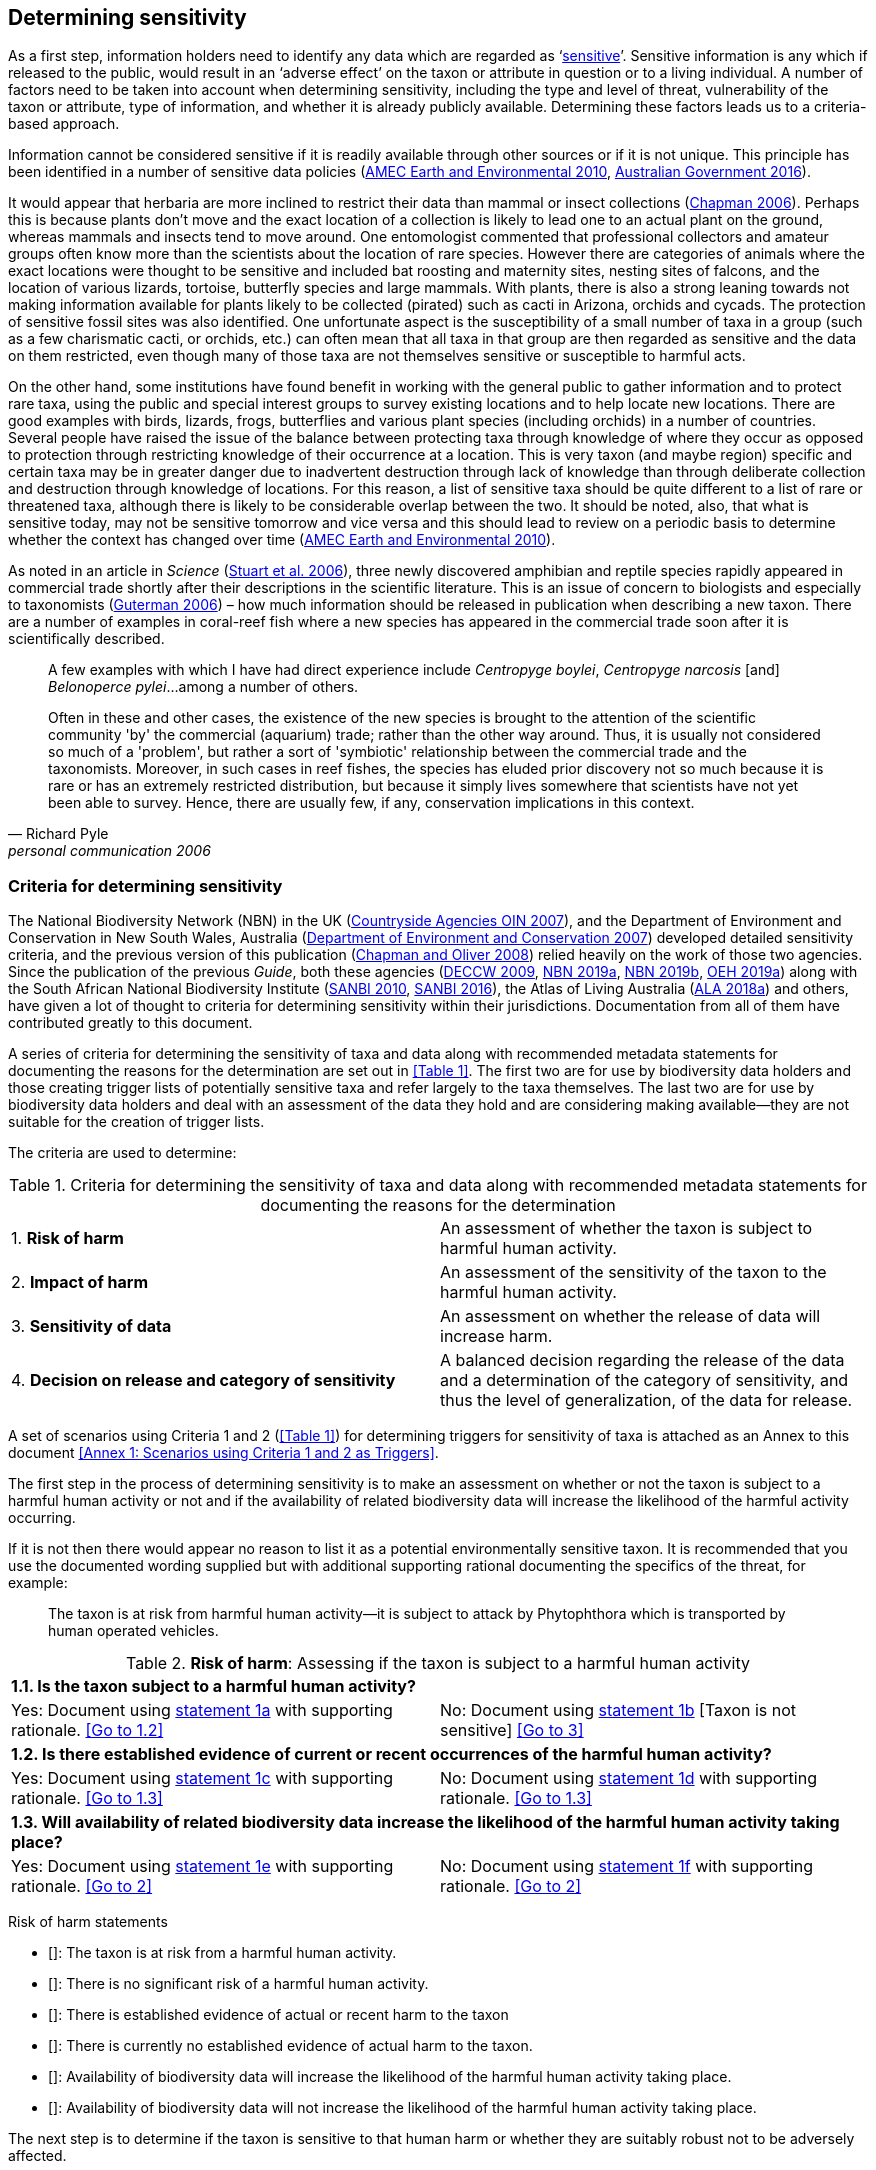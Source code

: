 == Determining sensitivity

As a first step, information holders need to identify any data which are regarded as ‘<<sensitive-data,sensitive>>’. Sensitive information is any which if released to the public, would result in an ‘adverse effect’ on the taxon or attribute in question or to a living individual. A number of factors need to be taken into account when determining sensitivity, including the type and level of threat, vulnerability of the taxon or attribute, type of information, and whether it is already publicly available. Determining these factors leads us to a criteria-based approach.

Information cannot be considered sensitive if it is readily available through other sources or if it is not unique. This principle has been identified in a number of sensitive data policies (http://publications.gc.ca/collections/collection_2011/rncan-nrcan/M104-4-2010-eng.pdf[AMEC Earth and Environmental 2010^], https://www.environment.gov.au/system/files/resources/246e674a-feb1-4399-a678-be9f4b6a6800/files/sensitive-ecological-data-access-mgt-policy.pdf[Australian Government 2016^]).

It would appear that herbaria are more inclined to restrict their data than mammal or insect collections (https://doi.org/10.35035/vs84-0p13[Chapman 2006^]). Perhaps this is because plants don’t move and the exact location of a collection is likely to lead one to an actual plant on the ground, whereas mammals and insects tend to move around. One entomologist commented that professional collectors and amateur groups often know more than the scientists about the location of rare species. However there are categories of animals where the exact locations were thought to be sensitive and included bat roosting and maternity sites, nesting sites of falcons, and the location of various lizards, tortoise, butterfly species and large mammals. With plants, there is also a strong leaning towards not making information available for plants likely to be collected (pirated) such as cacti in Arizona, orchids and cycads. The protection of sensitive fossil sites was also identified. One unfortunate aspect is the susceptibility of a small number of taxa in a group (such as a few charismatic cacti, or orchids, etc.) can often mean that all taxa in that group are then regarded as sensitive and the data on them restricted, even though many of those taxa are not themselves sensitive or susceptible to harmful acts.

On the other hand, some institutions have found benefit in working with the general public to gather information and to protect rare taxa, using the public and special interest groups to survey existing locations and to help locate new locations. There are good examples with birds, lizards, frogs, butterflies and various plant species (including orchids) in a number of countries. Several people have raised the issue of the balance between protecting taxa through knowledge of where they occur as opposed to protection through restricting knowledge of their occurrence at a location. This is very taxon (and maybe region) specific and certain taxa may be in greater danger due to inadvertent destruction through lack of knowledge than through deliberate collection and destruction through knowledge of locations. For this reason, a list of sensitive taxa should be quite different to a list of rare or threatened taxa, although there is likely to be considerable overlap between the two. It should be noted, also, that what is sensitive today, may not be sensitive tomorrow and vice versa and this should lead to review on a periodic basis to determine whether the context has changed over time (http://publications.gc.ca/collections/collection_2011/rncan-nrcan/M104-4-2010-eng.pdf[AMEC Earth and Environmental 2010^]).

As noted in an article in _Science_ (https://doi.org/10.1126/science.312.5777.1137b[Stuart et al. 2006^]), three newly discovered amphibian and reptile species rapidly appeared in commercial trade shortly after their descriptions in the scientific literature. This is an issue of concern to biologists and especially to taxonomists (https://www.chronicle.com/article/Endangered-by-Research/26117[Guterman 2006^]) – how much information should be released in publication when describing a new taxon. There are a number of examples in coral-reef fish where a new species has appeared in the commercial trade soon after it is scientifically described.

[quote,Richard Pyle,personal communication 2006]
____
A few examples with which I have had direct experience include _Centropyge boylei_, _Centropyge narcosis_ [and] _Belonoperce pylei_…among a number of others.

Often in these and other cases, the existence of the new species is brought to the attention of the scientific community 'by' the commercial (aquarium) trade; rather than the other way around. Thus, it is usually not considered so much of a 'problem', but rather a sort of 'symbiotic' relationship between the commercial trade and the taxonomists. Moreover, in such cases in reef fishes, the species has eluded prior discovery not so much because it is rare or has an extremely restricted distribution, but because it simply lives somewhere that scientists have not yet been able to survey. Hence, there are usually few, if any, conservation implications in this context.
____

=== Criteria for determining sensitivity 

The National Biodiversity Network (NBN) in the UK (<<oin,Countryside Agencies OIN 2007>>), and the Department of Environment and Conservation in New South Wales, Australia (<<nsw,Department of Environment and Conservation 2007>>) developed detailed sensitivity criteria, and the previous version of this publication (https://doi.org/10.15468/doc-b02j-gt10[Chapman and Oliver 2008^]) relied heavily on the work of those two agencies. Since the publication of the previous _Guide_, both these agencies (https://www.environment.nsw.gov.au/resources/nature/SensitiveSpeciesPolicyDEC09.pdf[DECCW 2009^], https://nbn.org.uk/the-national-biodiversity-network/archive-information/data-exchange-principles/[NBN 2019a^], https://nbn.org.uk/sensitive-data/[NBN 2019b^], https://www.environment.nsw.gov.au/topics/animals-and-plants/wildlife-management/wildlife-policies-and-guidelines/sensitive-species-data[OEH 2019a^]) along with the South African National Biodiversity Institute (http://biodiversityadvisor.sanbi.org/wp-content/uploads/2012/09/SANBI-Biodiversity-Information-Policy-Series-Digital-Access-to-Sensitive-Taxon.pdf[SANBI 2010^], http://biodiversityadvisor.sanbi.org/wp-content/uploads/2017/06/20160819-NSSL-Workshop-Report.pdf[SANBI 2016^]), the Atlas of Living Australia (https://support.ala.org.au/support/solutions/articles/6000195500-what-is-sensitive-data-[ALA 2018a^]) and others, have given a lot of thought to criteria for determining sensitivity within their jurisdictions. Documentation from all of them have contributed greatly to this document.

A series of criteria for determining the sensitivity of taxa and data along with recommended metadata statements for documenting the reasons for the determination are set out in <<Table 1>>. The first two are for use by biodiversity data holders and those creating trigger lists of potentially sensitive taxa and refer largely to the taxa themselves. The last two are for use by biodiversity data holders and deal with an assessment of the data they hold and are considering making available—they are not suitable for the creation of trigger lists.

The criteria are used to determine:

[caption="Table 1. "]
.Criteria for determining the sensitivity of taxa and data along with recommended metadata statements for documenting the reasons for the determination
|===
| 1. *Risk of harm* | An assessment of whether the taxon is subject to harmful human activity.
| 2. *Impact of harm* | An assessment of the sensitivity of the taxon to the harmful human activity.
| 3. *Sensitivity of data* | An assessment on whether the release of data will increase harm.
| 4. *Decision on release and category of sensitivity* | A balanced decision regarding the release of the data and a determination of the category of sensitivity, and thus the level of generalization, of the data for release.
|===

A set of scenarios using Criteria 1 and 2 (<<Table 1>>) for determining triggers for sensitivity of taxa is attached as an Annex to this document <<Annex 1: Scenarios using Criteria 1 and 2 as Triggers>>.

The first step in the process of determining sensitivity is to make an assessment on whether or not the taxon is subject to a harmful human activity or not and if the availability of related biodiversity data will increase the likelihood of the harmful activity occurring. 

If it is not then there would appear no reason to list it as a potential environmentally sensitive taxon. It is recommended that you use the documented wording supplied but with additional supporting rational documenting the specifics of the threat, for example: 

[quote]
The taxon is at risk from harmful human activity—it is subject to attack by Phytophthora which is transported by human operated vehicles.

[caption="Table 2. "]
.*Risk of harm*: Assessing if the taxon is subject to a harmful human activity
[cols=2*a]
|===

2+^s|1.1. Is the taxon subject to a harmful human activity?

|Yes: Document using <<statement-1a,statement 1a>> with supporting rationale. <<Go to 1.2>> 

|No: Document using <<statement-1b,statement 1b>> [Taxon is not sensitive] <<Go to 3>>

2+^s|1.2. Is there established evidence of current or recent occurrences of the harmful human activity? 

|Yes: Document using <<statement-1c,statement 1c>> with supporting rationale. <<Go to 1.3>> 

|No:	Document using <<statement-1d,statement 1d>> with supporting rationale. <<Go to 1.3>>

2+^s|1.3. Will availability of related biodiversity data increase the likelihood of the harmful human activity taking place? 

|Yes: Document using <<statement-1e,statement 1e>> with supporting rationale. <<Go to 2>> 

|No: Document using <<statement-1f,statement 1f>> with supporting rationale. <<Go to 2>>

|===

Risk of harm statements

* [[[statement-1a,1a]]]: The taxon is at risk from a harmful human activity.
* [[[statement-1b,1b]]]: There is no significant risk of a harmful human activity.
* [[[statement-1c,1c]]]: There is established evidence of actual or recent harm to the taxon
* [[[statement-1d,1d]]]: There is currently no established evidence of actual harm to the taxon.
* [[[statement-1e,1e]]]: Availability of biodiversity data will increase the likelihood of the harmful human activity taking place.
* [[[statement-1f,1f]]]: Availability of biodiversity data will not increase the likelihood of the harmful human activity taking place.

The next step is to determine if the taxon is sensitive to that human harm or whether they are suitably robust not to be adversely affected.

[caption="Table 3. ]
.	*Impact of harm*. Assessing sensitivity of taxa to a harmful human activity.
|=== 
|2.1.	Does the taxon have characteristics that make it significantly vulnerable to the harmful human activity? 	Yes: 	Document using statement 2a with supporting rationale.                Go to 2.2
	No:	Document using statement 2b and supporting rationale.                Go to 2.2
| 2.2.	Is the taxon vulnerable to harmful human activity over its total range, or are there areas (such as in conservation zones, or other parts of the world) where the taxon is not at the same level of risk?	Yes: 	Document using statement 2c with supporting rationale.                   Go to 3 
	No:	Document using statement 2d with supporting rationale.                   Go to 3
|===

2a – The taxon has characteristics that make it significantly vulnerable to the harmful human activity.

2b – The taxon is not significantly vulnerable to the harmful human activity.

2c – The taxon is vulnerable to harmful human activity over its total range. 

2d – The taxon is not vulnerable to harmful human activity over its total range *and/or* there are areas where the taxon occurs but is not at significant risk.

Once it has been decided that the taxon is subject to a significant risk and impact from harm or not, then a decision needs to be taken on whether the release of specific data on that taxon – or other related data – will increase the risk and impact of harm.

[caption="Table 4. ]
.	*Sensitivity of data*. Assess whether the release of data will increase harm.
|=== 
|3.1. Is the content and detail of the biodiversity data such that their release would enable someone to carry out a harmful activity upon the taxon or attribute?	Yes: 	Document using statement 3a with supporting rationale.                Go to 3.2
	No:	        [Data are not sensitive]         
          Document using statement 3b with supporting rationale                    Go to 4
|3.2. Is information already in the public domain, or already known to those individuals or groups likely to undertake the harmful activity?	Yes: 	Document using statement 3d with supporting rationale.                Go to 3.3
	No:	Document using statement 3c with supporting rationale.                Go to 3.3
|3.3. Would disclosure damage a partnership or relationship (especially where the maintenance of which is essential to helping achieve a specific conservation objective)?	Yes: 	Document using statement 3e with supporting rationale.                Go to 3.4
	No:	Document using statement 3f with supporting rationale.                Go to 3.4
|3.4. Would disclosure allow the locations of sensitive features to be derived through combination with other publicly available information sources?	Yes: 	Document using statement 3g with supporting rationale.                  Go to 4
	No:	Document using statement 3h with supporting rationale.                  Go to 4
|===

3a: The content and detail of the data is such that their release would enable someone to carry out a harmful activity upon the taxon or attribute.

3b: The content and detail of the data if released would *not* enable someone to carry out a harmful activity upon the taxon or attribute.

3c: The information is not in the public domain, and is *not* already known to individuals or groups likely to undertake harmful activities.

3d: The information is already in the public domain, or is already known to the individuals or groups likely to undertake harmful activities.

3e: Disclosure of the data is *likely* to damage a partnership or relationship the maintenance of which is essential to helping achieve a specific conservation objective.

3f: Disclosure of the data *will not* damage any partnership or relationship essential to conservation.

3g: Disclosure *would* allow the locations of sensitive features to be derived through combination with other publicly available information sources

3h: Disclosure *will not* allow the locations of sensitive features to be derived through combination with other publicly available information sources

The final step is to make an overall assessment based on the three criteria above and to document the overall decision using the combined information documented in making each of the earlier decisions. Once it has been determined that the data should or should not be released, then it is important that a decision is made on the <<Category of Sensitivity>>, and the level of <<generalization>> for the release of the data.

[caption="Table 5. ]
.	*Decision on release and category of sensitivity*. Make a balanced decision regarding the release of data and determining the category and level of generalization.
|=== 
|4.1.	On balance, considering criteria 1 to 3 above and any important wider context, will withholding the information increase the risk of environmental harm or harm to a living person?	Yes: 	Document using statement 4a.
                                                            Go to 4.2 
	No:	Document using statement 4b.
                                                            Go to 4.5
|4.2. Is the taxon distinctive and of high biological significance, under high threat from exploitation/ disease or other identifiable threat where even *general* locality information may threaten the taxon? Or could the release of any part of the record cause *irreparable harm* to the environment or to an individual?	Yes: 	Document using statement 4c, collate all supporting rationale and document the decision to withhold the data.                                                              
                                                Go to Category 1        
	No:	      
                                                             Go to 4.3
|4.3.	Is the taxon such that the provision of precise locations at finer than 0.1 degrees (~10 km) would subject the taxon to threats such as disturbance and exploitation? Or does the record include highly sensitive information, the release of which could cause *extreme harm* to an individual or the environment?	Yes: 	Document using statement 4d, collate all supporting rationale and document the decision to release the data.                                                         
                                                Go to Category 2
	No:	  
                                                             Go to 4.4
|4.4.	Is the taxon such that the provision of precise locations at finer than 0.01 degrees (~1 km) would subject the species to threats such as collection or deliberate damage? Or does the record include sensitive information, the release of which could cause *harm* to an individual or the environment?	Yes: 	Document using statement 4e, collate all supporting rationale and document the decision to release the data.                                                                                                        
                                                Go to Category 3
	No:	
                                                             Go to 4.5
|4.5. Is the taxon subject to low to medium threat if precise locations (i.e. locations with a precision greater than 0.001 degrees or 100m) become publicly available and where there is some risk of collection or deliberate damage?	Yes: 	Document using statement 4f, collate all supporting rationale and document the decision to release the data.                                                                                                         
                                                Go to Category 4
	No:	Document using statement 4g, collate all supporting rationale and document the decision to release the data.                           
                      Data should be publicly released
|===

4a: On balance, release of the information will, or is likely to, increase the risk of environmental harm or harm to a living person.

4b: On balance, release of the data will not increase the risk of environmental harm or harm to a living person.

4c: The species is a distinctive species of high biological significance, is under high threat from exploitation/ disease or other identifiable threat and even general locality information may threaten the taxon, or the release of the information could cause irreparable harm to the environment, an individual, or some other feature. [Category 1]

4d: The species is classed as highly sensitive, and the provision of precise locations would subject the species to threats such as disturbance and exploitation, and/or the record includes highly sensitive information, the release of which could cause extreme harm to the environment or an individual. [Category 2]

4e: The species is classed as of medium to high sensitivity, and the provision of precise locations could subject the species to threats such as collection or deliberate damage, and/or the record includes sensitive information, the release of which could cause harm to the environment or to an individual. [Category 3]

4f: The species is classed as of low to medium sensitivity, and the provision of precise locations could subject the species to threats such as disturbance and exploitation. Detailed data may be made available to individuals under license. [Category 4]

4g – The species is classed as of low sensitivity, and the distribution of precise locations is unlikely to subject the species to significant threat, and/or the record includes information of low sensitivity, the release of which is unlikely to cause harm to the environment or to any individual.  The data should be released to the public ‘as-held’ [Not Environmentally Sensitive]


In the online survey (https://doi.org/10.35035/vs84-0p13[Chapman 2006^]), a number of respondents identified data awaiting publication, data subject to ongoing research, and incomplete or unchecked data as data that they would class as sensitive, and thus subject to restrictions on release. These are data whose sensitivity has a short time frame and it is important that a time for release or review be clearly documented. They would most likely fall under criterion 3.3 above and would be documented accordingly with the supporting rationale being “awaiting publication”, etc.

NOTE: All data regarded as being sensitive should include a date for review of their sensitivity status, along with documented reasons for the sensitivity status. The date for review may be short or long depending on the nature of the sensitivity.

The <<Categories of sensitivity>> (below) are largely based on those from the NSW Office of Environment and Heritage (<<DECCW 2009>>).

=== Categories of sensitivity

[caption="Table 6. "]
.Categories of sensitivity
|===
| Criterion	| Reasoning
| *Category 1*<br />Species or records for which no records will be provided at all, or which are only released as present within a large region such as a county, watershed, etc. | The reason for non-disclosure is that:<br />  1. a distinctive species of *high biological significance* is under *high threat* from exploitation/ disease or other identifiable threat where even general locality information may threaten the taxon. <br />. 2. the information in the record is of such a nature that its release could cause irreparable harm to the environment, to an individual or to some other feature.<br />Data may only be supplied under strict License conditions or as presence in a large region such as a watershed, county, or biogeographic region.
| *Category 2*<br />Species or records for which coordinates will be publicly available ‘denatured’ (to 0.1 degrees) and/or other information in the record is generalized.  Finer scale data (Category 3 or 4 or detailed data) may be supplied to individuals under License. | The reasons for restriction are that:<br />. 1. The species is classed as *highly sensitive*, and the provision of precise locations *would* subject the species to threats such as disturbance and exploitation.<br />. 2. The record includes *highly* sensitive information, the release of which could cause *extreme* harm to an individual or to the environment.<br />Data are supplied to the public<br />  1. with the georeference denatured to 0.1 degrees (~10 km) and/or<br />  2.	with sensitive fields generalized or removed and replaced with suitable replacement wording.<br />Data may be supplied at finer scales on request under the conditions of a written data agreement, usually a Data Licence Agreement. When data are provided to clients, they will be advised which species or fields  are sensitive and may have their coordinates denatured to that available under Categories 3 or 4.<br />*NB*: In the case where the sensitivity is triggered by fields other than the georeference, it may be more appropriate to class the record as Category 3 or 4.
| Category 3 – Species or records for which coordinates will be publicly available ‘denatured’ (to 0.01 degrees) and/or other information in the record is generalized. Finer scale data (Category 3 or 4 or detailed data) may be supplied to individuals under License.| The reasons for restriction are that:<br />  1. The species is classed as of *medium to high sensitivity*, and the provision of precise locations *could* subject the species to threats such as disturbance and exploitation. <br />. 2. The record includes *sensitive* information, the release of which could cause harm to an individual or to the environment.<br />Data are supplied to the public <br /> 1. with the georeference denatured to 0.01 degrees (~ 1 km) and/or<br />  2. with sensitive fields generalized or removed and replaced with suitable replacement wording.<br />Data may be supplied at finer scales on request under the conditions of a written data agreement, usually a Data Licence Agreement. When data are provided to clients, they will be advised which species or fields are sensitive and may have their coordinates denatured to that available under Category 4.<br />*NB*: In the case where the sensitivity is triggered by fields other than the georeference, it may be more appropriate to class the record as Category 4.
| Category 4 – Species or records for which coordinates will be publicly available ‘denatured’ (to 0.001 degrees) and/or other information in the record is generalized. Detailed ‘as-held’ data may be supplied to individuals under License. | The reasons for restriction are that:<br /> 1. The species is classed as of *low to medium sensitivity*, and the provision of precise locations could lead to risk of collection or deliberate damage.<br /> 2. The record includes *sensitive* information, the release of which could cause harm to an individual or to the environment.<br />Detailed data may be supplied under the conditions of a written data agreement, usually a Data Licence Agreement. When data are provided to clients, they will be advised which species or fields are sensitive.
|===
